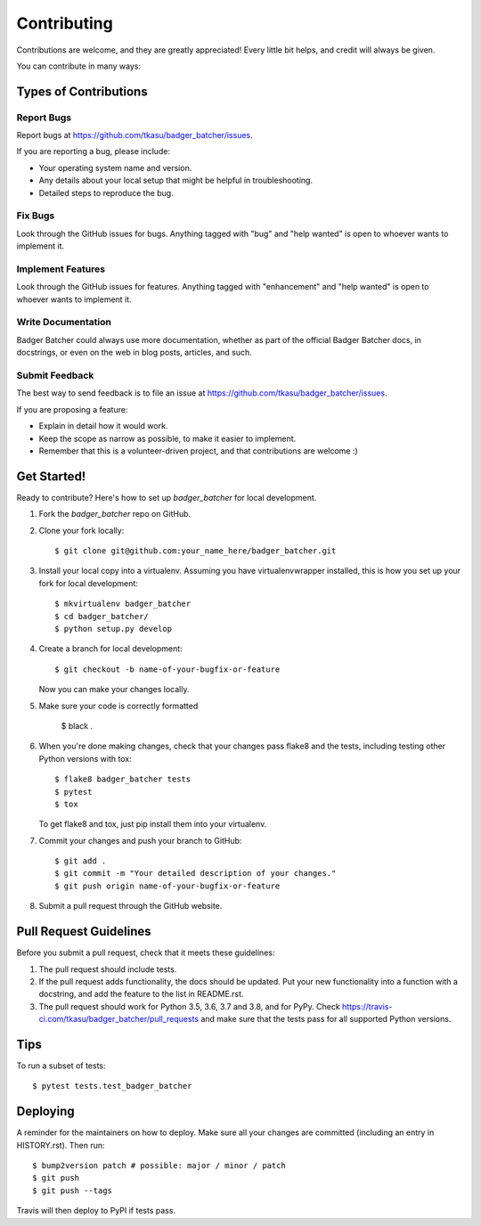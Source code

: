 .. highlight:: shell

============
Contributing
============

Contributions are welcome, and they are greatly appreciated! Every little bit
helps, and credit will always be given.

You can contribute in many ways:

Types of Contributions
----------------------

Report Bugs
~~~~~~~~~~~

Report bugs at https://github.com/tkasu/badger_batcher/issues.

If you are reporting a bug, please include:

* Your operating system name and version.
* Any details about your local setup that might be helpful in troubleshooting.
* Detailed steps to reproduce the bug.

Fix Bugs
~~~~~~~~

Look through the GitHub issues for bugs. Anything tagged with "bug" and "help
wanted" is open to whoever wants to implement it.

Implement Features
~~~~~~~~~~~~~~~~~~

Look through the GitHub issues for features. Anything tagged with "enhancement"
and "help wanted" is open to whoever wants to implement it.

Write Documentation
~~~~~~~~~~~~~~~~~~~

Badger Batcher could always use more documentation, whether as part of the
official Badger Batcher docs, in docstrings, or even on the web in blog posts,
articles, and such.

Submit Feedback
~~~~~~~~~~~~~~~

The best way to send feedback is to file an issue at https://github.com/tkasu/badger_batcher/issues.

If you are proposing a feature:

* Explain in detail how it would work.
* Keep the scope as narrow as possible, to make it easier to implement.
* Remember that this is a volunteer-driven project, and that contributions
  are welcome :)

Get Started!
------------

Ready to contribute? Here's how to set up `badger_batcher` for local development.

1. Fork the `badger_batcher` repo on GitHub.
2. Clone your fork locally::

    $ git clone git@github.com:your_name_here/badger_batcher.git

3. Install your local copy into a virtualenv. Assuming you have virtualenvwrapper installed, this is how you set up your fork for local development::

    $ mkvirtualenv badger_batcher
    $ cd badger_batcher/
    $ python setup.py develop

4. Create a branch for local development::

    $ git checkout -b name-of-your-bugfix-or-feature

   Now you can make your changes locally.


5. Make sure your code is correctly formatted

    $ black .

6. When you're done making changes, check that your changes pass flake8 and the
   tests, including testing other Python versions with tox::

    $ flake8 badger_batcher tests
    $ pytest
    $ tox

   To get flake8 and tox, just pip install them into your virtualenv.

7. Commit your changes and push your branch to GitHub::

    $ git add .
    $ git commit -m "Your detailed description of your changes."
    $ git push origin name-of-your-bugfix-or-feature

8. Submit a pull request through the GitHub website.

Pull Request Guidelines
-----------------------

Before you submit a pull request, check that it meets these guidelines:

1. The pull request should include tests.
2. If the pull request adds functionality, the docs should be updated. Put
   your new functionality into a function with a docstring, and add the
   feature to the list in README.rst.
3. The pull request should work for Python 3.5, 3.6, 3.7 and 3.8, and for PyPy. Check
   https://travis-ci.com/tkasu/badger_batcher/pull_requests
   and make sure that the tests pass for all supported Python versions.

Tips
----

To run a subset of tests::

$ pytest tests.test_badger_batcher


Deploying
---------

A reminder for the maintainers on how to deploy.
Make sure all your changes are committed (including an entry in HISTORY.rst).
Then run::

$ bump2version patch # possible: major / minor / patch
$ git push
$ git push --tags

Travis will then deploy to PyPI if tests pass.
